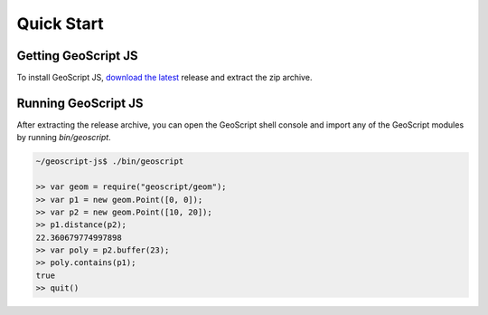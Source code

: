 .. _quickstart:

Quick Start
===========

Getting GeoScript JS
--------------------

To install GeoScript JS, `download the latest <download>`__ release and extract the zip archive.

Running GeoScript JS
--------------------

After extracting the release archive, you can open the GeoScript shell console and import any of the GeoScript modules by running `bin/geoscript`.

.. code-block:: javascript

    ~/geoscript-js$ ./bin/geoscript

    >> var geom = require("geoscript/geom");
    >> var p1 = new geom.Point([0, 0]);        
    >> var p2 = new geom.Point([10, 20]);
    >> p1.distance(p2);
    22.360679774997898
    >> var poly = p2.buffer(23);
    >> poly.contains(p1);
    true
    >> quit()

